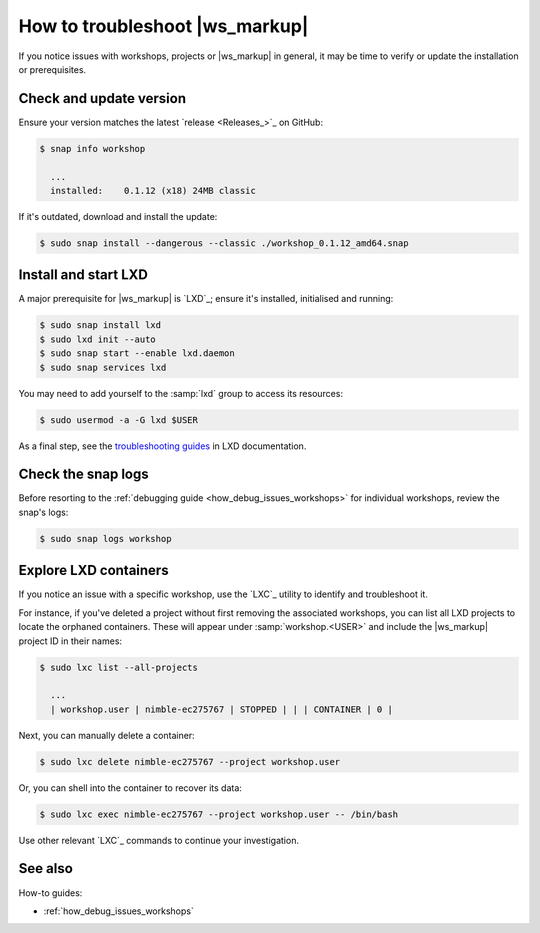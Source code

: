 .. _how_troubleshoot:

How to troubleshoot |ws_markup|
===============================

If you notice issues with workshops, projects or |ws_markup| in general,
it may be time to verify or update the installation or prerequisites.


Check and update version
------------------------

Ensure your version matches the latest
`release <Releases_>`_ on GitHub:

.. code-block:: console

   $ snap info workshop

     ...
     installed:    0.1.12 (x18) 24MB classic


If it's outdated, download and install the update:

.. code-block:: console

   $ sudo snap install --dangerous --classic ./workshop_0.1.12_amd64.snap


Install and start LXD
---------------------

A major prerequisite for |ws_markup| is `LXD`_;
ensure it's installed, initialised and running:

.. code-block:: console

   $ sudo snap install lxd
   $ sudo lxd init --auto
   $ sudo snap start --enable lxd.daemon
   $ sudo snap services lxd


You may need to add yourself to the :samp:`lxd` group to access its resources:

.. code-block:: console

   $ sudo usermod -a -G lxd $USER

As a final step, see the
`troubleshooting guides <https://documentation.ubuntu.com/lxd/en/latest/howto/troubleshoot/>`_
in LXD documentation.


Check the snap logs
-------------------

Before resorting to the :ref:`debugging guide <how_debug_issues_workshops>`
for individual workshops, review the snap's logs:

.. code-block:: console

   $ sudo snap logs workshop


.. _how_troubleshoot_lxc:

Explore LXD containers
----------------------

.. @artefact workshop (container)

If you notice an issue with a specific workshop,
use the `LXC`_ utility to identify and troubleshoot it.

For instance, if you've deleted a project
without first removing the associated workshops,
you can list all LXD projects to locate the orphaned containers.
These will appear under :samp:`workshop.<USER>`
and include the |ws_markup| project ID in their names:

.. code-block:: console

   $ sudo lxc list --all-projects

     ...
     | workshop.user | nimble-ec275767 | STOPPED | | | CONTAINER | 0 |


Next, you can manually delete a container:

.. code-block:: console

   $ sudo lxc delete nimble-ec275767 --project workshop.user


Or, you can shell into the container to recover its data:

.. code-block:: console

   $ sudo lxc exec nimble-ec275767 --project workshop.user -- /bin/bash


Use other relevant `LXC`_ commands to continue your investigation.


See also
--------

How-to guides:

- :ref:`how_debug_issues_workshops`

